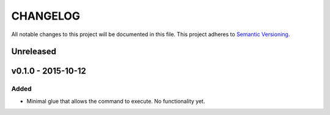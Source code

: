 =========
CHANGELOG
=========

All notable changes to this project will be documented in this file.
This project adheres to `Semantic Versioning <http://semver.org/>`_.

**********
Unreleased
**********


*******************
v0.1.0 - 2015-10-12
*******************

Added
=====

* Minimal glue that allows the command to execute.
  No functionality yet.
